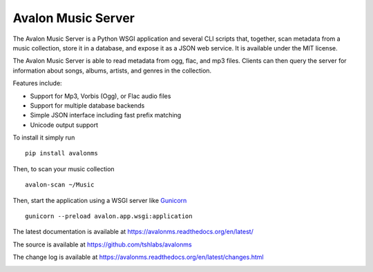 Avalon Music Server
===================

The Avalon Music Server is a Python WSGI application and several CLI scripts
that, together, scan metadata from a music collection, store it in a database,
and expose it as a JSON web service. It is available under the MIT license.

The Avalon Music Server is able to read metadata from ogg, flac, and mp3 files.
Clients can then query the server for information about songs, albums, artists,
and genres in the collection.

Features include:

* Support for Mp3, Vorbis (Ogg), or Flac audio files
* Support for multiple database backends
* Simple JSON interface including fast prefix matching
* Unicode output support

To install it simply run ::

  pip install avalonms

Then, to scan your music collection ::

  avalon-scan ~/Music

Then, start the application using a WSGI server like `Gunicorn <http://gunicorn.org/>`_ ::

  gunicorn --preload avalon.app.wsgi:application

The latest documentation is available at https://avalonms.readthedocs.org/en/latest/

The source is available at https://github.com/tshlabs/avalonms

The change log is available at https://avalonms.readthedocs.org/en/latest/changes.html

.. image:: https://travis-ci.org/tshlabs/avalonms.png?branch=master
    :target: https://travis-ci.org/tshlabs/avalonms
